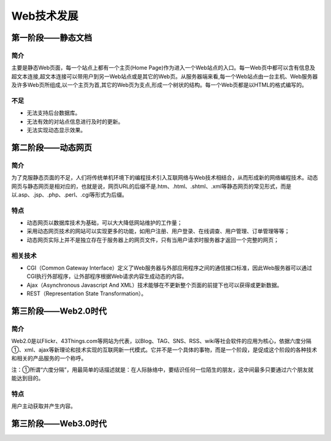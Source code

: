 Web技术发展
========================================

第一阶段——静态文档
----------------------------------------

简介
~~~~~~~~~~~~~~~~~~~~~~~~~~~~~~~~~~~~~~~~
主要是静态Web页面，每一个站点上都有一个主页(Home Page)作为进入一个Web站点的入口。每一Web页中都可以含有信息及超文本连接,超文本连接可以带用户到另一Web站点或是其它的Web页。从服务器端来看,每一个Web站点由一台主机、Web服务器及许多Web页所组成,以一个主页为首,其它的Web页为支点,形成一个树状的结构。每一个Web页都是以HTML的格式编写的。

不足
~~~~~~~~~~~~~~~~~~~~~~~~~~~~~~~~~~~~~~~~
- 无法支持后台数据库。
- 无法有效的对站点信息进行及时的更新。
- 无法实现动态显示效果。

第二阶段——动态网页
----------------------------------------

简介
~~~~~~~~~~~~~~~~~~~~~~~~~~~~~~~~~~~~~~~~
为了克服静态页面的不足，人们将传统单机环境下的编程技术引入互联网络与Web技术相结合，从而形成新的网络编程技术。动态网页与静态网页是相对应的，也就是说，网页URL的后缀不是.htm、.html、.shtml、.xml等静态网页的常见形式，而是以.asp、.jsp、.php、.perl、.cgi等形式为后缀。

特点
~~~~~~~~~~~~~~~~~~~~~~~~~~~~~~~~~~~~~~~~
- 动态网页以数据库技术为基础，可以大大降低网站维护的工作量；
- 采用动态网页技术的网站可以实现更多的功能，如用户注册、用户登录、在线调查、用户管理、订单管理等等；
- 动态网页实际上并不是独立存在于服务器上的网页文件，只有当用户请求时服务器才返回一个完整的网页；

相关技术
~~~~~~~~~~~~~~~~~~~~~~~~~~~~~~~~~~~~~~~~

- CGI（Common Gateway Interface）定义了Web服务器与外部应用程序之间的通信接口标准，因此Web服务器可以通过CGI执行外部程序，让外部程序根据Web请求内容生成动态的内容。
- Ajax（Asynchronous Javascript And XML）技术能够在不更新整个页面的前提下也可以获得或更新数据。
- REST（Representation State Transformation）。


第三阶段——Web2.0时代
----------------------------------------

简介
~~~~~~~~~~~~~~~~~~~~~~~~~~~~~~~~~~~~~~~~
Web2.0是以Flickr、43Things.com等网站为代表，以Blog、TAG、SNS、RSS、wiki等社会软件的应用为核心，依据六度分隔①、xml、ajax等新理论和技术实现的互联网新一代模式。它并不是一个具体的事物，而是一个阶段，是促成这个阶段的各种技术和相关的产品服务的一个称呼。

注：①所谓“六度分隔”，用最简单的话描述就是：在人际脉络中，要结识任何一位陌生的朋友，这中间最多只要通过六个朋友就能达到目的。

特点
~~~~~~~~~~~~~~~~~~~~~~~~~~~~~~~~~~~~~~~~
用户主动获取并产生内容。

第三阶段——Web3.0时代
----------------------------------------

